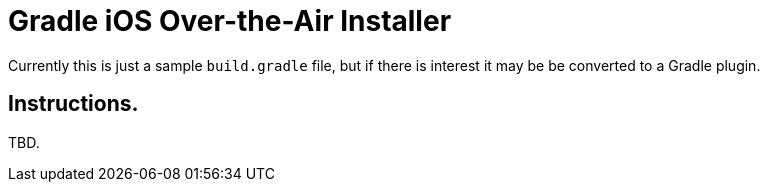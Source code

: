 = Gradle iOS Over-the-Air Installer

Currently this is just a sample `build.gradle` file, but if there is interest it may be be converted to a Gradle plugin.

== Instructions.

TBD.

